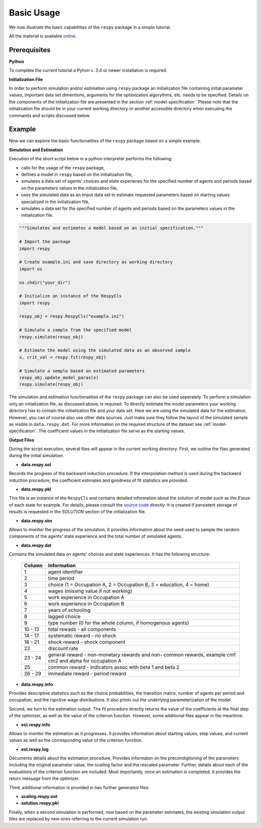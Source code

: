 Basic Usage
===========

We now illustrate the basic capabilities of the ``respy`` package in a simple tutorial.

.. todo::

    The following link refers to the test/resources dir since there is no longer any
    special directory for the tutorial files. Would it be better to separate this files
    in a specific example directory? Additionally there is no longer an example.ini
    initalization file. The link under prerequisites still refers to the master branch,
    sinse there is no example.ini file in janosg.

All the material is available `online
<https://github.com/OpenSourceEconomics/respy/blob/master/respy/clsRespy.py>`_.

Prerequisites
-------------

**Python**

To complete the current tutorial a Pyhon v. 3.4 or newer installation is required.

**Initialization File**

In order to perform simulation and/or estimation using ``respy`` package an
initialization file containing initial parameter values, important data set dimentions,
arguments for the optimization algorythms, etc. needs to be specified. Details on the
components of the initialization file are presented in the section
:ref:`model-specification`. Please note that the initialization file should be in your
current working directory or another accessible directory when executing the commands
and scripts discussed below.

Example
-------
Now we can explore the basic functionalities of the ``respy`` package based on a simple
example.

**Simulation and Estimation**

Execution of the short script below in a python interpreter performs the following:

* calls for the usage of the ``respy`` package,
* defines a model in ``respy``  based on the initialization file,
* simulates a data set of agents' choices and state experienes for the specified number
  of agents and periods based on the parameters values in the initialization file,
* uses the simulated data as an imput data set to estimate requested parameters based on
  starting values specialized in the initialization file,
* simulates a data set for the specified number of agents and periods based on the
  parameters values in the initialization file.


.. code-block:: python

    """Simulates and estimates a model based on an initial specification."""

    # Import the package
    import respy

    # Create example.ini and save directory as working directory
    import os

    os.chdir("your_dir")

    # Initialize an instance of the RespyCls
    import respy

    respy_obj = respy.RespyCls("example.ini")

    # Simulate a sample from the specified model
    respy.simulate(respy_obj)

    # Estimate the model using the simulated data as an observed sample
    x, crit_val = respy.fit(respy_obj)

    # Simulate a semple based on estimated parameters
    respy_obj.update_model_paras(x)
    respy.simulate(respy_obj)

The simulation and estimation functionalities of the ``respy`` package can also be used
seperately. To perform a simulation only an initialization file, as discussed above, is
required. To directly estimate the model parameters your working directory has to
contain the initialization file and your data set. Here we are using the simulated data
for the estimation. However, you can of course also use other data sources. Just make
sure they follow the layout of the simulated sample as visible in ``data.respy.dat``.
For more information on the required structure of the dataset see
:ref:`model-specification`. The coefficient values in the initialization file serve as
the starting values.


**Output Files**

During the script execution, several files will appear in the current working directory.
First, we outline the files generated during the initial simulation.

* **data.respy.sol**

Records the progress of the backward induction procedure. If the interpolation method is
used during the backward induction procedure, the coefficient estimates and goodness of
fit statistics are provided.

* **data.respy.pkl**

This file is an instance of the ``RespyCls`` and contains detailed information about the
solution of model such as the :math:`E\max` of each state for example. For details,
please consult the `source code
<https://github.com/OpenSourceEconomics/respy/blob/master/respy/clsRespy.py>`_ directly.
It is created if persistent storage of results is requested in the *SOLUTION* section of
the initialization file.

* **data.respy.sim**

Allows to monitor the progress of the simulation. It provides information about the seed
used to sample the random components of the agents' state experience and the total
number of simulated agents.

* **data.respy.dat**

Contains the simulated data on agents' choices and state experiences. It has the
following structure:

    =======     ========================
    Column      Information
    =======     ========================
    1           agent identifier
    2           time period
    3           choice (1 = Occupation A, 2 = Occupation B, 3 = education, 4 = home)
    4           wages (missing value if not working)
    5           work experience in Occupation A
    6           work experience in Occupation B
    7           years of schooling
    8           lagged choice
    9           type number (0 for the whole column, if homogenous agents)
    10 - 13     total rewads - all components
    14 - 17     systematic reward - no shock
    18 - 21     shock reward - shock component
    22          discount rate
    23 - 24     general reward - non-monetary rewards and non- common rewards, example
                cm1 cm2 and alpha for occupation A
    25          common reward - indicators assoc with beta 1 and beta 2
    26 - 29     immediate reward - period reward
    =======     ========================

* **data.respy.info**

Provides descriptive statistics such as the choice probabilities, the transition matrix,
number of agents per period and occupation, and the rspctive wage distributions. It also
prints out the underlying parameterization of the model.

Second, we turn to the estimation output. The fit procedure directly returns the value
of the coefficients at the final step of the optimizer, as well as the value of the
criterion function. However, some additional files appear in the meantime.

* **est.respy.info**

Allows to monitor the estimation as it progresses. It provides information about
starting values, step values, and current values as well as the corresponding value of
the criterion function.

* **est.respy.log**

Documents details about the estimation procedure. Provides informaton on the
precondigitoning of the parameters including the original parameter value, the scailing
factor and the rescaled parameter. Further, details about each of the evaluations of the
criterion function are included. Most importantly, once an estimation is completed, it
provides the return message from the optimizer.

Third, additional information is provided in two further generated files:

* **scaling.respy.out**

* **solution.respy.pkl**

Finally, when a second simulation is performed, now based on the parameter estimates,
the existing simulation output files are replaced by new ones referring to the current
simulation run.
